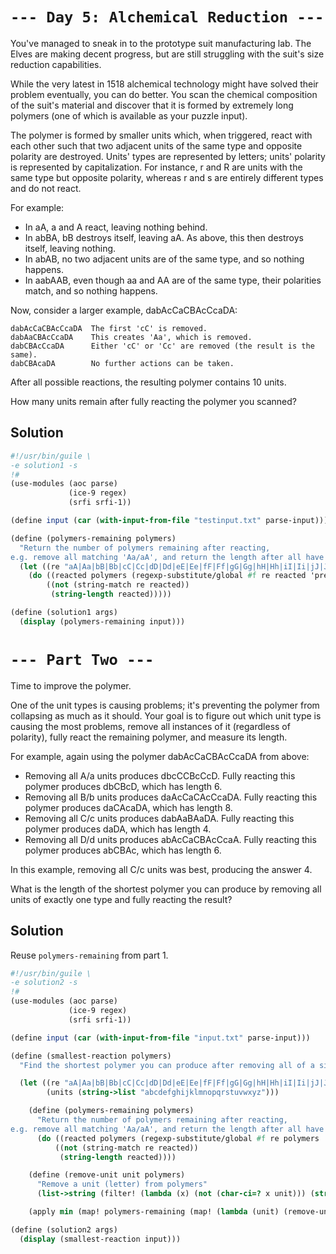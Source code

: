 * =--- Day 5: Alchemical Reduction ---=
You've managed to sneak in to the prototype suit manufacturing lab. The Elves are making decent progress, but are still struggling with the suit's size reduction capabilities.

While the very latest in 1518 alchemical technology might have solved their problem eventually, you can do better. You scan the chemical composition of the suit's material and discover that it is formed by extremely long polymers (one of which is available as your puzzle input).

The polymer is formed by smaller units which, when triggered, react with each other such that two adjacent units of the same type and opposite polarity are destroyed. Units' types are represented by letters; units' polarity is represented by capitalization. For instance, r and R are units with the same type but opposite polarity, whereas r and s are entirely different types and do not react.

For example:

- In aA, a and A react, leaving nothing behind.
- In abBA, bB destroys itself, leaving aA. As above, this then destroys itself, leaving nothing.
- In abAB, no two adjacent units are of the same type, and so nothing happens.
- In aabAAB, even though aa and AA are of the same type, their polarities match, and so nothing happens.

Now, consider a larger example, dabAcCaCBAcCcaDA:

#+BEGIN_SRC 
dabAcCaCBAcCcaDA  The first 'cC' is removed.
dabAaCBAcCcaDA    This creates 'Aa', which is removed.
dabCBAcCcaDA      Either 'cC' or 'Cc' are removed (the result is the same).
dabCBAcaDA        No further actions can be taken.
#+END_SRC

After all possible reactions, the resulting polymer contains 10 units.

How many units remain after fully reacting the polymer you scanned?

** Solution
#+BEGIN_SRC scheme :tangle src/day05/solution1.scm
  #!/usr/bin/guile \
  -e solution1 -s
  !#
  (use-modules (aoc parse)
               (ice-9 regex)
               (srfi srfi-1))

  (define input (car (with-input-from-file "testinput.txt" parse-input)))

  (define (polymers-remaining polymers)
    "Return the number of polymers remaining after reacting,
  e.g. remove all matching 'Aa/aA', and return the length after all have been removed"
    (let ((re "aA|Aa|bB|Bb|cC|Cc|dD|Dd|eE|Ee|fF|Ff|gG|Gg|hH|Hh|iI|Ii|jJ|Jj|kK|Kk|lL|Ll|mM|Mm|nN|Nn|oO|Oo|pP|Pp|qQ|Qq|rR|Rr|sS|Ss|tT|Tt|uU|Uu|vV|Vv|wW|Ww|xX|Xx|yY|Yy|zZ|Zz"))
      (do ((reacted polymers (regexp-substitute/global #f re reacted 'pre "" 'post)))
          ((not (string-match re reacted))
           (string-length reacted)))))

  (define (solution1 args)
    (display (polymers-remaining input)))
#+END_SRC

* =--- Part Two ---=
Time to improve the polymer.

One of the unit types is causing problems; it's preventing the polymer from collapsing as much as it should. Your goal is to figure out which unit type is causing the most problems, remove all instances of it (regardless of polarity), fully react the remaining polymer, and measure its length.

For example, again using the polymer dabAcCaCBAcCcaDA from above:

- Removing all A/a units produces dbcCCBcCcD. Fully reacting this polymer produces dbCBcD, which has length 6.
- Removing all B/b units produces daAcCaCAcCcaDA. Fully reacting this polymer produces daCAcaDA, which has length 8.
- Removing all C/c units produces dabAaBAaDA. Fully reacting this polymer produces daDA, which has length 4.
- Removing all D/d units produces abAcCaCBAcCcaA. Fully reacting this polymer produces abCBAc, which has length 6.

In this example, removing all C/c units was best, producing the answer 4.

What is the length of the shortest polymer you can produce by removing all units of exactly one type and fully reacting the result?

** Solution
Reuse =polymers-remaining= from part 1.

#+BEGIN_SRC scheme :tangle src/day05/solution2.scm
  #!/usr/bin/guile \
  -e solution2 -s
  !#
  (use-modules (aoc parse)
               (ice-9 regex)
               (srfi srfi-1))

  (define input (car (with-input-from-file "input.txt" parse-input)))

  (define (smallest-reaction polymers)
    "Find the shortest polymer you can produce after removing all of a single unit, e.g. A/a"

    (let ((re "aA|Aa|bB|Bb|cC|Cc|dD|Dd|eE|Ee|fF|Ff|gG|Gg|hH|Hh|iI|Ii|jJ|Jj|kK|Kk|lL|Ll|mM|Mm|nN|Nn|oO|Oo|pP|Pp|qQ|Qq|rR|Rr|sS|Ss|tT|Tt|uU|Uu|vV|Vv|wW|Ww|xX|Xx|yY|Yy|zZ|Zz")
          (units (string->list "abcdefghijklmnopqrstuvwxyz")))

      (define (polymers-remaining polymers)
        "Return the number of polymers remaining after reacting,
  e.g. remove all matching 'Aa/aA', and return the length after all have been removed"
        (do ((reacted polymers (regexp-substitute/global #f re polymers 'pre "" 'post)))
            ((not (string-match re reacted))
             (string-length reacted))))

      (define (remove-unit unit polymers)
        "Remove a unit (letter) from polymers"
        (list->string (filter! (lambda (x) (not (char-ci=? x unit))) (string->list polymers))))

      (apply min (map! polymers-remaining (map! (lambda (unit) (remove-unit unit polymers)) units)))))

  (define (solution2 args)
    (display (smallest-reaction input)))
#+END_SRC
